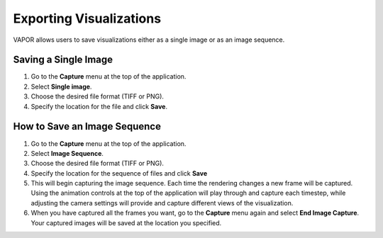 Exporting Visualizations
________________________

VAPOR allows users to save visualizations either as a single image or as an image sequence.

Saving a Single Image
--------------------------

1. Go to the **Capture** menu at the top of the application.
2. Select **Single image**.
3. Choose the desired file format (TIFF or PNG).
4. Specify the location for the file and click **Save**.

How to Save an Image Sequence
-----------------------------
1. Go to the **Capture** menu at the top of the application.
2. Select **Image Sequence**.
3. Choose the desired file format (TIFF or PNG).
4. Specify the location for the sequence of files and click **Save**
5. This will begin capturing the image sequence. Each time the rendering changes a new frame will be captured. Using the animation controls at the top of the application will play through and capture each timestep, while adjusting the camera settings will provide and capture different views of the visualization.
6. When you have captured all the frames you want, go to the **Capture** menu again and select **End Image Capture**. Your captured images will be saved at the location you specified.
